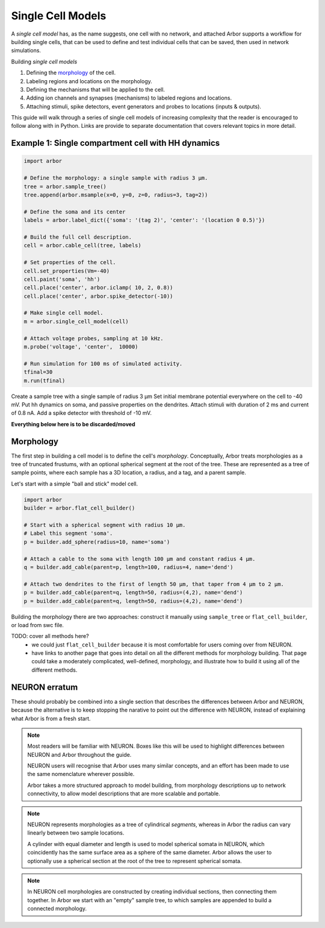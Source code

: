 .. _single:

Single Cell Models
==================

A *single cell model* has, as the name suggests, one cell with no network, and attached 
Arbor supports a workflow for building single cells, that can be used to
define and test individual cells that can be saved, then used in network simulations.

Building *single cell models* 

1. Defining the `morphology <single_morpho_>`_ of the cell.
2. Labeling regions and locations on the morphology.
3. Defining the mechanisms that will be applied to the cell.
4. Adding ion channels and synapses (mechanisms) to labeled regions and locations.
5. Attaching stimuli, spike detectors, event generators and probes to locations (inputs & outputs).

This guide will walk through a series of single cell models of increasing
complexity that the reader is encouraged to follow along with in Python. Links
are provide to separate documentation that covers relevant topics in more detail.

.. _single_soma:

Example 1: Single compartment cell with HH dynamics
----------------------------------------------------

.. code-block:: python

    import arbor

    # Define the morphology: a single sample with radius 3 μm.
    tree = arbor.sample_tree()
    tree.append(arbor.msample(x=0, y=0, z=0, radius=3, tag=2))

    # Define the soma and its center
    labels = arbor.label_dict({'soma': '(tag 2)', 'center': '(location 0 0.5)'})

    # Build the full cell description.
    cell = arbor.cable_cell(tree, labels)

    # Set properties of the cell.
    cell.set_properties(Vm=-40)
    cell.paint('soma', 'hh')
    cell.place('center', arbor.iclamp( 10, 2, 0.8))
    cell.place('center', arbor.spike_detector(-10))

    # Make single cell model.
    m = arbor.single_cell_model(cell)

    # Attach voltage probes, sampling at 10 kHz.
    m.probe('voltage', 'center',  10000)

    # Run simulation for 100 ms of simulated activity.
    tfinal=30
    m.run(tfinal)

Create a sample tree with a single sample of radius 3 μm
Set initial membrane potential everywhere on the cell to -40 mV.
Put hh dynamics on soma, and passive properties on the dendrites.
Attach stimuli with duration of 2 ms and current of 0.8 nA.
Add a spike detector with threshold of -10 mV.


**Everything below here is to be discarded/moved**

.. _single_morpho:

Morphology
----------

The first step in building a cell model is to define the cell's *morphology*.
Conceptually, Arbor treats morphologies as a tree of truncated frustums, with
an optional spherical segment at the root of the tree.
These are represented as a tree of sample points, where each sample has a 3D location,
a radius, and a tag, and a parent sample.

Let's start with a simple "ball and stick" model cell.

.. container:: example-code

    .. code-block:: python

        import arbor
        builder = arbor.flat_cell_builder()

        # Start with a spherical segment with radius 10 μm.
        # Label this segment 'soma'.
        p = builder.add_sphere(radius=10, name='soma')

        # Attach a cable to the soma with length 100 μm and constant radius 4 μm.
        q = builder.add_cable(parent=p, length=100, radius=4, name='dend')

        # Attach two dendrites to the first of length 50 μm, that taper from 4 μm to 2 μm.
        p = builder.add_cable(parent=q, length=50, radius=(4,2), name='dend')
        p = builder.add_cable(parent=q, length=50, radius=(4,2), name='dend')


Building the morphology there are two approaches: construct it manually using
``sample_tree`` or ``flat_cell_builder``, or load from swc file.

TODO: cover all methods here?
    - we could just ``flat_cell_builder`` because it is most comfortable for
      users coming over from NEURON.
    - have links to another page that goes into detail on all the different
      methods for morphology building. That page could take a moderately
      complicated, well-defined, morphology, and illustrate how to build
      it using all of the different methods.

NEURON erratum
------------------------------

These should probably be combined into a single section that describes the differences
between Arbor and NEURON, because the alternative is to keep stopping the
narative to point out the difference with NEURON, instead of explaining what
Arbor is from a fresh start.

.. note::
    Most readers will be familiar with NEURON. Boxes like this
    will be used to highlight differences between NEURON and Arbor
    throughout the guide.

    NEURON users will recognise that Arbor uses many similar concepts, and
    an effort has been made to use the same nomenclature wherever possible.

    Arbor takes a more structured approach to model building,
    from morphology descriptions up to network connectivity, to allow model
    descriptions that are more scalable and portable.

.. note::
    NEURON represents morphologies as a tree of cylindrical *segments*, whereas
    in Arbor the radius can vary linearly between two sample locations.

    A cylinder with equal diameter and length is used to model spherical somata
    in NEURON, which coincidently has the same surface area as a sphere of the same diameter.
    Arbor allows the user to optionally use a spherical section at the root
    of the tree to represent spherical somata.

.. note::
    In NEURON cell morphologies are constructed by creating individual sections,
    then connecting them together. In Arbor we start with an "empty"
    sample tree, to which samples are appended to build a connected morphology.


